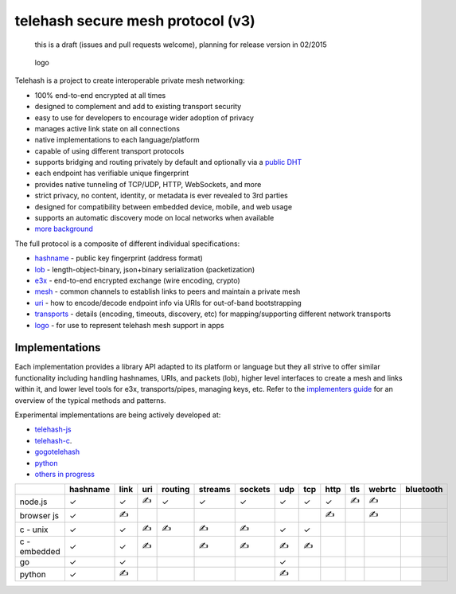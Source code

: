 telehash secure mesh protocol (v3)
==================================

    this is a draft (issues and pull requests welcome), planning for
    release version in 02/2015

.. figure:: ../logo/mesh-logo-128.png
   :alt: logo

   logo
Telehash is a project to create interoperable private mesh networking:

-  100% end-to-end encrypted at all times
-  designed to complement and add to existing transport security
-  easy to use for developers to encourage wider adoption of privacy
-  manages active link state on all connections
-  native implementations to each language/platform
-  capable of using different transport protocols
-  supports bridging and routing privately by default and optionally via
   a `public DHT <https://github.com/telehash/dotPublic>`__
-  each endpoint has verifiable unique fingerprint
-  provides native tunneling of TCP/UDP, HTTP, WebSockets, and more
-  strict privacy, no content, identity, or metadata is ever revealed to
   3rd parties
-  designed for compatibility between embedded device, mobile, and web
   usage
-  supports an automatic discovery mode on local networks when available
-  `more background <background.md.rst>`__

The full protocol is a composite of different individual specifications:

-  `hashname <hashname/>`__ - public key fingerprint (address format)
-  `lob <lob/>`__ - length-object-binary, json+binary serialization
   (packetization)
-  `e3x <e3x/>`__ - end-to-end encrypted exchange (wire encoding,
   crypto)
-  `mesh <mesh.md.rst>`__ - common channels to establish links to peers
   and maintain a private mesh
-  `uri <uri.md.rst>`__ - how to encode/decode endpoint info via URIs
   for out-of-band bootstrapping
-  `transports <transports/>`__ - details (encoding, timeouts,
   discovery, etc) for mapping/supporting different network transports
-  `logo <../logo/>`__ - for use to represent telehash mesh support in
   apps

Implementations
~~~~~~~~~~~~~~~

Each implementation provides a library API adapted to its platform or
language but they all strive to offer similar functionality including
handling hashnames, URIs, and packets (lob), higher level interfaces to
create a mesh and links within it, and lower level tools for e3x,
transports/pipes, managing keys, etc. Refer to the `implementers
guide <guides/implementers.md.rst>`__ for an overview of the typical
methods and patterns.

Experimental implementations are being actively developed at:

-  `telehash-js <https://github.com/telehash/telehash-js>`__
-  `telehash-c <https://github.com/telehash/telehash-c>`__.
-  `gogotelehash <https://github.com/telehash/gogotelehash>`__
-  `python <https://github.com/telehash/e3x-python>`__
-  `others in progress <https://github.com/telehash>`__

+----------------+------------+--------+-------+-----------+-----------+-----------+-------+-------+--------+-------+----------+-------------+
|                | hashname   | link   | uri   | routing   | streams   | sockets   | udp   | tcp   | http   | tls   | webrtc   | bluetooth   |
+================+============+========+=======+===========+===========+===========+=======+=======+========+=======+==========+=============+
| node.js        | ✓          | ✓      | ✍     | ✓         | ✓         | ✓         | ✓     | ✓     | ✓      | ✍     | ✍        |             |
+----------------+------------+--------+-------+-----------+-----------+-----------+-------+-------+--------+-------+----------+-------------+
| browser js     | ✓          | ✍      |       |           |           |           |       |       | ✍      |       | ✍        |             |
+----------------+------------+--------+-------+-----------+-----------+-----------+-------+-------+--------+-------+----------+-------------+
| c - unix       | ✓          | ✓      | ✍     | ✍         | ✍         | ✍         | ✓     | ✓     |        |       |          |             |
+----------------+------------+--------+-------+-----------+-----------+-----------+-------+-------+--------+-------+----------+-------------+
| c - embedded   | ✓          | ✓      | ✍     |           | ✍         | ✍         | ✍     | ✍     |        |       |          |             |
+----------------+------------+--------+-------+-----------+-----------+-----------+-------+-------+--------+-------+----------+-------------+
| go             | ✓          | ✓      |       |           |           |           | ✓     |       |        |       |          |             |
+----------------+------------+--------+-------+-----------+-----------+-----------+-------+-------+--------+-------+----------+-------------+
| python         | ✓          | ✍      |       |           |           |           | ✍     |       |        |       |          |             |
+----------------+------------+--------+-------+-----------+-----------+-----------+-------+-------+--------+-------+----------+-------------+

